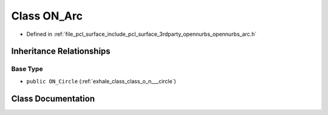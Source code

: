 .. _exhale_class_class_o_n___arc:

Class ON_Arc
============

- Defined in :ref:`file_pcl_surface_include_pcl_surface_3rdparty_opennurbs_opennurbs_arc.h`


Inheritance Relationships
-------------------------

Base Type
*********

- ``public ON_Circle`` (:ref:`exhale_class_class_o_n___circle`)


Class Documentation
-------------------


.. doxygenclass:: ON_Arc
   :members:
   :protected-members:
   :undoc-members: